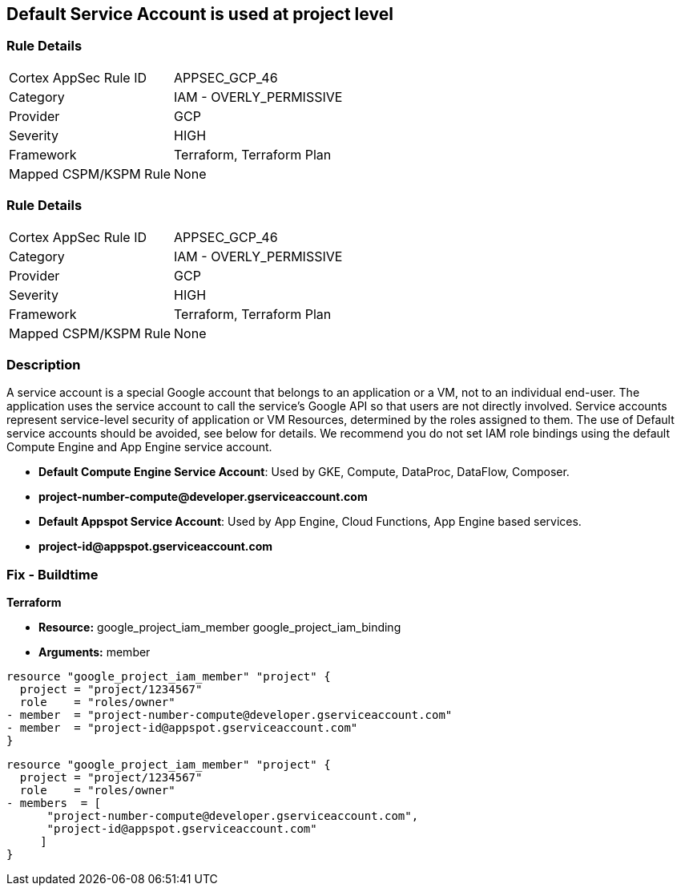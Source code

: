 == Default Service Account is used at project level


=== Rule Details

[cols="1,2"]
|===
|Cortex AppSec Rule ID |APPSEC_GCP_46
|Category |IAM - OVERLY_PERMISSIVE
|Provider |GCP
|Severity |HIGH
|Framework |Terraform, Terraform Plan
|Mapped CSPM/KSPM Rule |None
|===


=== Rule Details

[cols="1,2"]
|===
|Cortex AppSec Rule ID |APPSEC_GCP_46
|Category |IAM - OVERLY_PERMISSIVE
|Provider |GCP
|Severity |HIGH
|Framework |Terraform, Terraform Plan
|Mapped CSPM/KSPM Rule |None
|===


=== Description 


A service account is a special Google account that belongs to an application or a VM, not to an individual end-user.
The application uses the service account to call the service's Google API so that users are not directly involved.
Service accounts represent service-level security of application or VM Resources, determined by the roles assigned to them.
The use of Default service accounts should be avoided, see below for details.
We recommend you do not set IAM role bindings using the default Compute Engine and App Engine service account.

* *Default Compute Engine Service Account*: Used by GKE, Compute, DataProc, DataFlow, Composer.
* *project-number-compute@developer.gserviceaccount.com*
* *Default Appspot Service Account*: Used by App Engine, Cloud Functions, App Engine based services.
* *project-id@appspot.gserviceaccount.com*

=== Fix - Buildtime


*Terraform*


* *Resource:*  google_project_iam_member  google_project_iam_binding
* *Arguments:* member


[source,text]
----
resource "google_project_iam_member" "project" {
  project = "project/1234567"
  role    = "roles/owner"
- member  = "project-number-compute@developer.gserviceaccount.com"
- member  = "project-id@appspot.gserviceaccount.com"
}
----

[source,text]
----
resource "google_project_iam_member" "project" {
  project = "project/1234567"
  role    = "roles/owner"
- members  = [
      "project-number-compute@developer.gserviceaccount.com",
      "project-id@appspot.gserviceaccount.com"
     ]
}
----